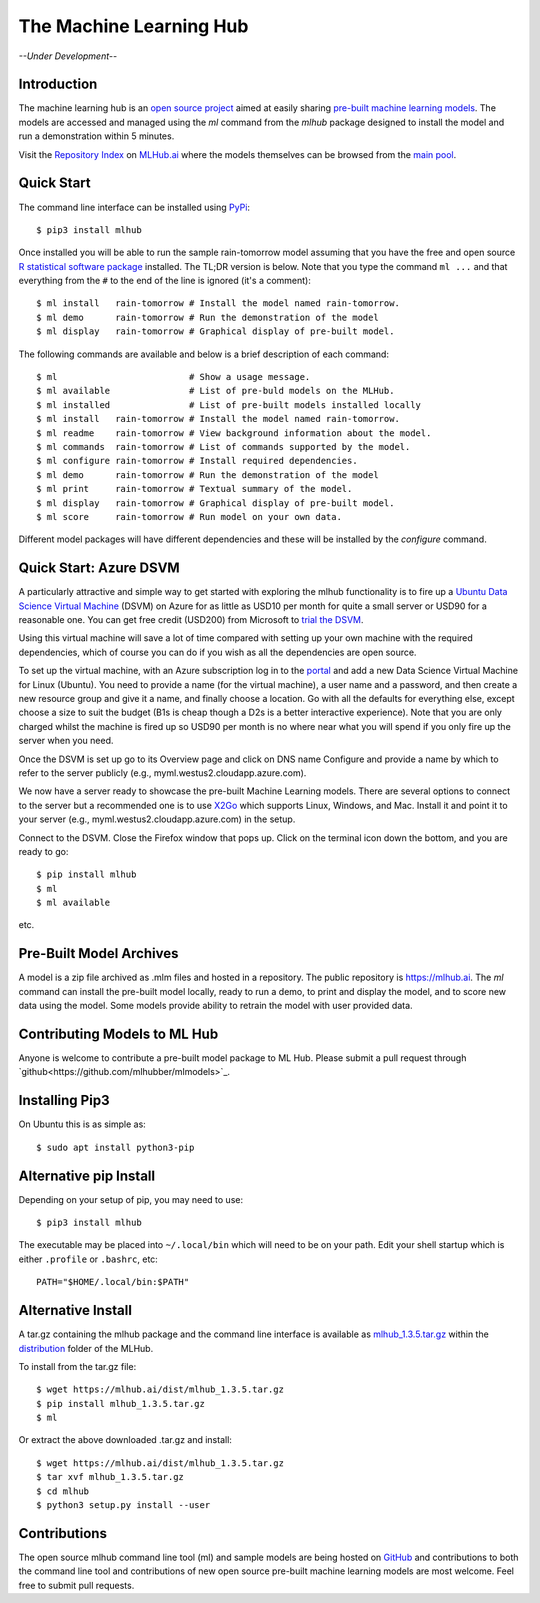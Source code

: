 ========================
The Machine Learning Hub
========================

.. class:: center
	   
*--Under Development--*

Introduction
------------

The machine learning hub is an `open source project
<https://github.com/mlhubber/mlhub>`_ aimed at easily sharing
`pre-built machine learning models
<https://github.com/mlhubber/mlmodels>`_. The models are accessed and
managed using the *ml* command from the *mlhub* package designed to
install the model and run a demonstration within 5 minutes.

Visit the `Repository Index <https://mlhub.ai/Packages.html>`_ on
`MLHub.ai <https://mlhub.ai/>`_ where the models themselves can be
browsed from the `main pool <https://mlhub.ai/pool/main/>`_.

Quick Start
-----------

The command line interface can be installed using `PyPi
<https://pypi.org/project/mlhub/>`_::

  $ pip3 install mlhub
  
Once installed you will be able to run the sample rain-tomorrow model
assuming that you have the free and open source `R statistical
software package <https://cran.r-project.org>`_ installed. The TL;DR
version is below. Note that you type the command ``ml ...`` and that
everything from the ``#`` to the end of the line is ignored (it's a
comment)::

  $ ml install   rain-tomorrow # Install the model named rain-tomorrow.
  $ ml demo      rain-tomorrow # Run the demonstration of the model
  $ ml display   rain-tomorrow # Graphical display of pre-built model.

The following commands are available and below is a brief description
of each command::

  $ ml                         # Show a usage message.
  $ ml available               # List of pre-buld models on the MLHub.
  $ ml installed               # List of pre-built models installed locally
  $ ml install   rain-tomorrow # Install the model named rain-tomorrow.
  $ ml readme    rain-tomorrow # View background information about the model.
  $ ml commands  rain-tomorrow # List of commands supported by the model.
  $ ml configure rain-tomorrow # Install required dependencies.
  $ ml demo      rain-tomorrow # Run the demonstration of the model
  $ ml print     rain-tomorrow # Textual summary of the model.
  $ ml display   rain-tomorrow # Graphical display of pre-built model.
  $ ml score     rain-tomorrow # Run model on your own data.

Different model packages will have different dependencies and these
will be installed by the *configure* command.
  
Quick Start: Azure DSVM
-----------------------

A particularly attractive and simple way to get started with exploring
the mlhub functionality is to fire up a `Ubuntu Data Science Virtual
Machine <https://aka.ms/dsvm>`_ (DSVM) on Azure for as little as USD10
per month for quite a small server or USD90 for a reasonable one.  You
can get free credit (USD200) from Microsoft to `trial the DSVM
<https://aka.ms/free>`_.

Using this virtual machine will save a lot of time compared with
setting up your own machine with the required dependencies, which of
course you can do if you wish as all the dependencies are open source.

To set up the virtual machine, with an Azure subscription log in to
the `portal <https://portal.azure.com/>`_ and add a new Data Science
Virtual Machine for Linux (Ubuntu). You need to provide a name (for
the virtual machine), a user name and a password, and then create a
new resource group and give it a name, and finally choose a
location. Go with all the defaults for everything else, except choose
a size to suit the budget (B1s is cheap though a D2s is a better
interactive experience). Note that you are only charged whilst the
machine is fired up so USD90 per month is no where near what you will
spend if you only fire up the server when you need.

Once the DSVM is set up go to its Overview page and click on DNS name
Configure and provide a name by which to refer to the server publicly
(e.g., myml.westus2.cloudapp.azure.com).

We now have a server ready to showcase the pre-built Machine Learning
models. There are several options to connect to the server but a
recommended one is to use `X2Go <http://x2go.org/>`_ which supports
Linux, Windows, and Mac. Install it and point it to your server (e.g.,
myml.westus2.cloudapp.azure.com) in the setup.

Connect to the DSVM.  Close the Firefox window that pops up. Click on
the terminal icon down the bottom, and you are ready to go::

  $ pip install mlhub
  $ ml
  $ ml available

etc.
  
Pre-Built Model Archives
------------------------

A model is a zip file archived as .mlm files and hosted in a
repository. The public repository is `<https://mlhub.ai>`_. The *ml*
command can install the pre-built model locally, ready to run a demo,
to print and display the model, and to score new data using the
model. Some models provide ability to retrain the model with user
provided data.

Contributing Models to ML Hub
-----------------------------

Anyone is welcome to contribute a pre-built model package to ML
Hub. Please submit a pull request through
`github<https://github.com/mlhubber/mlmodels>`_.

Installing Pip3
---------------

On Ubuntu this is as simple as::

  $ sudo apt install python3-pip

Alternative pip Install
-----------------------

Depending on your setup of pip, you may need to use::

  $ pip3 install mlhub

The executable may be placed into ``~/.local/bin`` which will need to
be on your path. Edit your shell startup which is either ``.profile``
or ``.bashrc``, etc::

  PATH="$HOME/.local/bin:$PATH"
  
Alternative Install
-------------------

A tar.gz containing the mlhub package and the command line interface
is available as `mlhub_1.3.5.tar.gz
<https://mlhub.ai/dist/mlhub_1.3.5.tar.gz>`_ within the `distribution
<https://mlhub.ai/dist/>`_ folder of the MLHub.

To install from the tar.gz file::
  
  $ wget https://mlhub.ai/dist/mlhub_1.3.5.tar.gz
  $ pip install mlhub_1.3.5.tar.gz
  $ ml

Or extract the above downloaded .tar.gz and install::

  $ wget https://mlhub.ai/dist/mlhub_1.3.5.tar.gz
  $ tar xvf mlhub_1.3.5.tar.gz
  $ cd mlhub
  $ python3 setup.py install --user


Contributions
-------------

The open source mlhub command line tool (ml) and sample models are
being hosted on `GitHub <https://github.com/mlhubber>`_ and contributions to
both the command line tool and contributions of new open source
pre-built machine learning models are most welcome. Feel free to
submit pull requests.
